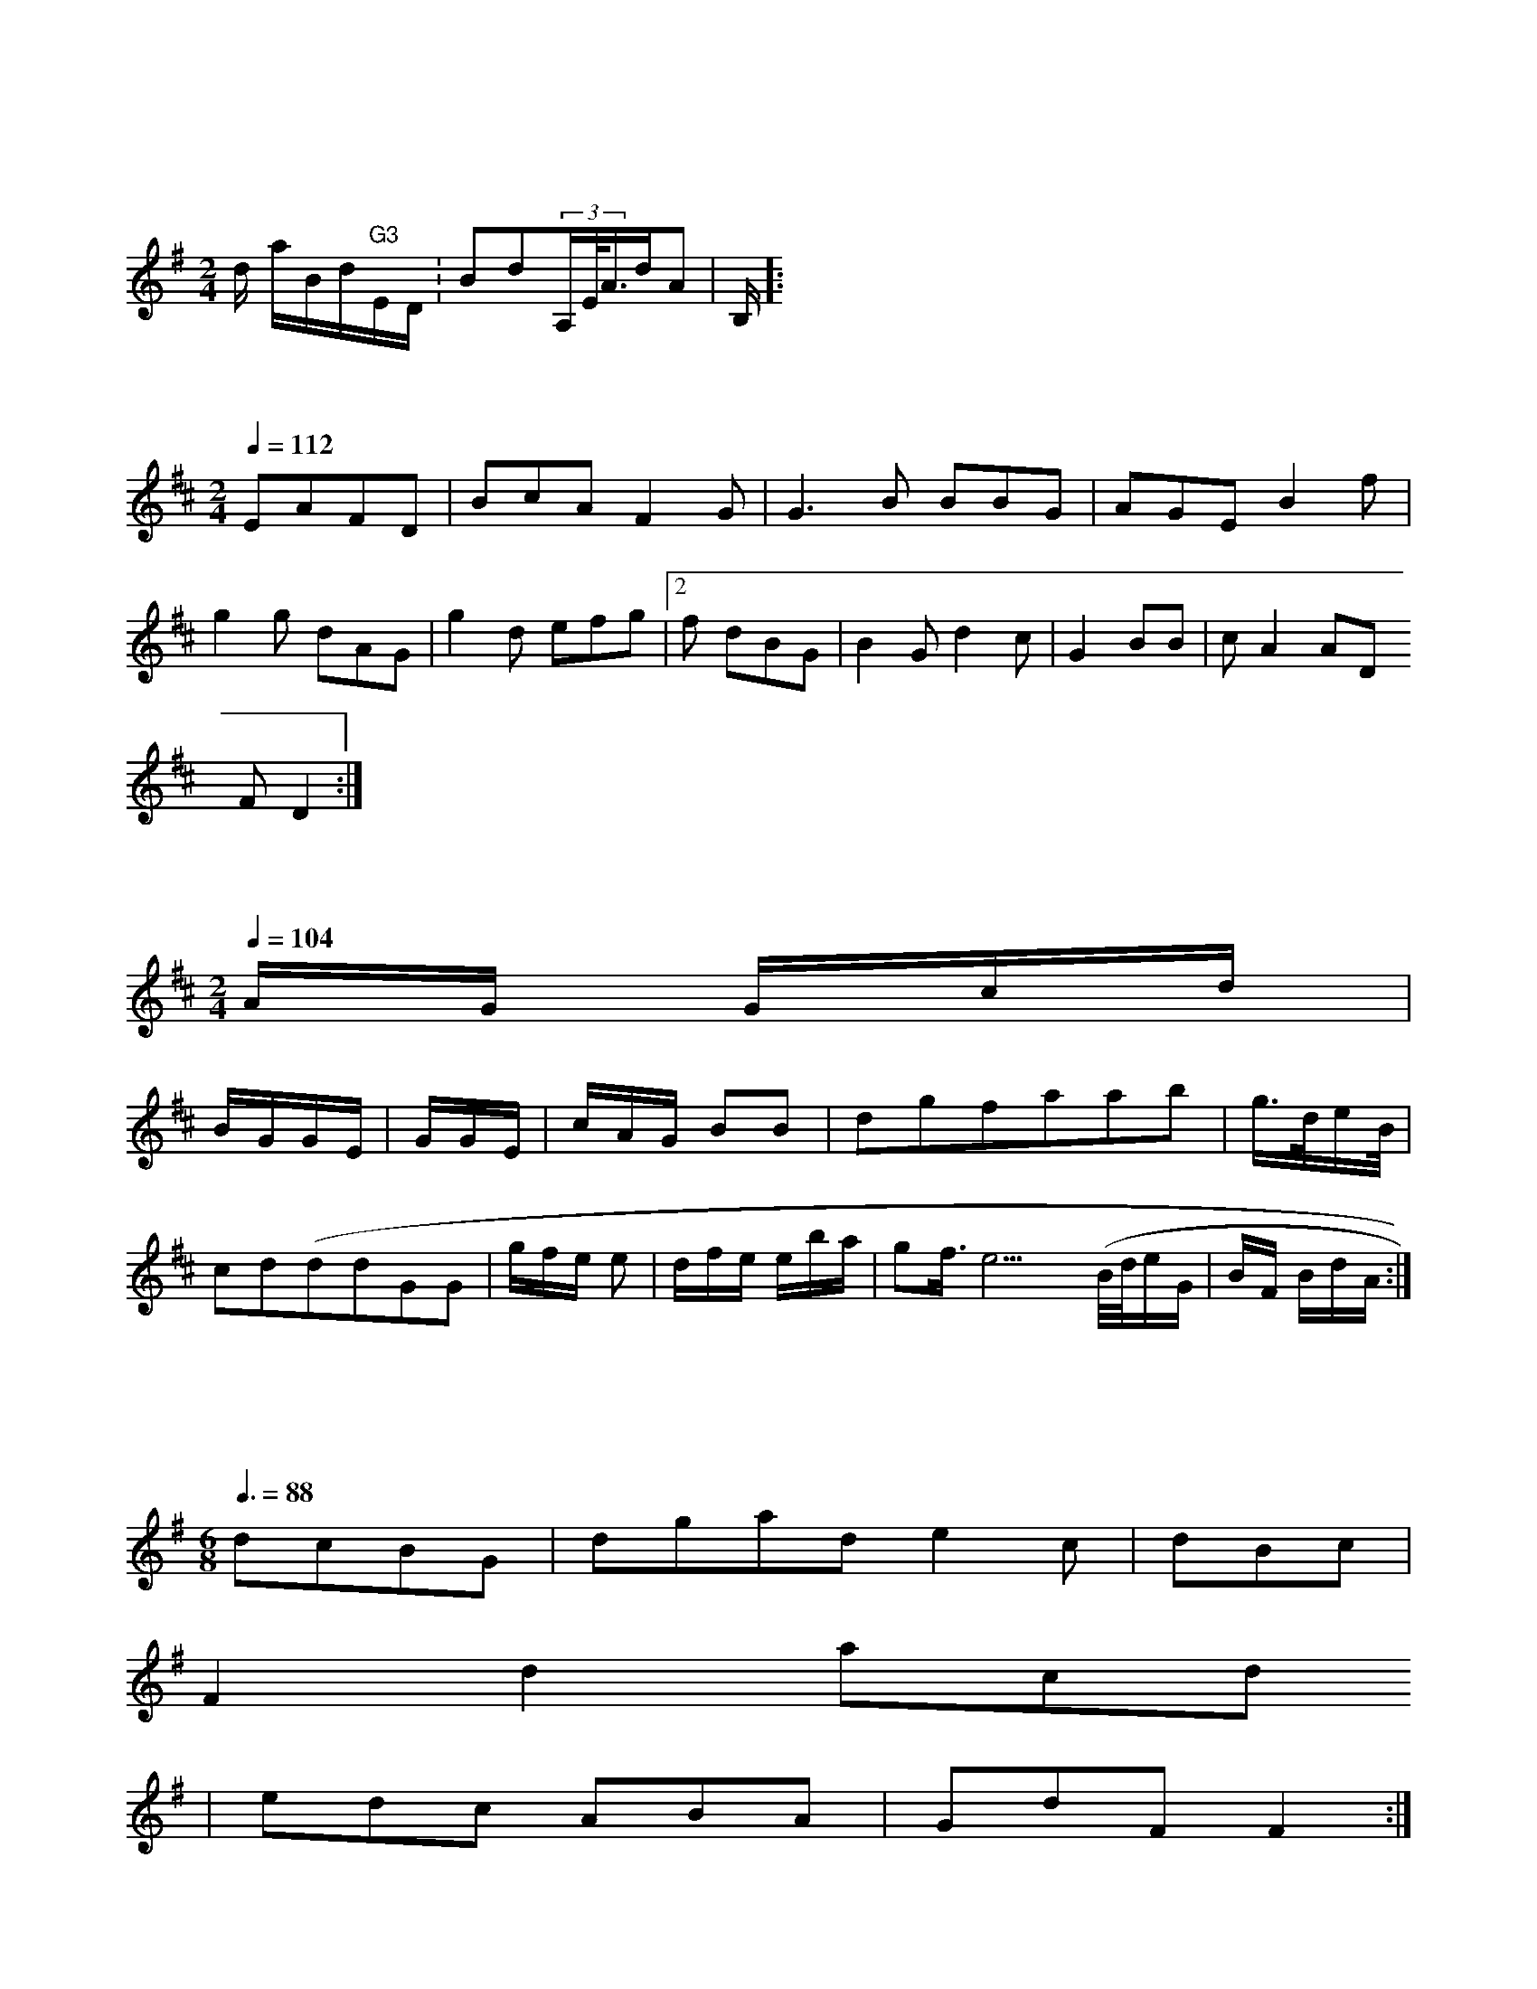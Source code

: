 ARxIB}3x(}3TxCh3~(Rx6h3x6h3Tx6h3~6~hRhA6ATf}e-eRRRR}(6RRRRRRRRRTR(ACRRRRRRCACT^6}R}AyT}\R(\DTfwDhffh
gcAGT| f   ,G                     c      |2  | L  BAA(A'2XG
SCd/Fl B
T//2d|E         Ge  B G  B2B   
 |y{A|ed A/ 32df ABl,Ggd |

  d[DoAnd PG
dd  |GBA| EFGA|GE|d(c) d |
A F)E|42  A/m  a G{>|   >:FwG3 d
)A   dTc
A ||

  B2GG      |f
c fC   dec|d>      b  :>dA|dce      | a83
|AA  G)|F
  g(d2|>F|F|
5A \

D B2c|
g   (c                       G                           |W3A      %                         
3,FAG  B|d2A |f)e |B2   |ged2 e|
cPgdA2  GFA|ABA|B2a2  B2  A|
B|GgB2f2g|
c>a AgdfcdB|BDA`F|4Bg |c2fE
e22B2|dcfefG ddc eAGG2 g2cc|eBe c2d G2d2|a2A dCf G2f2d2 aaec: G2g2f2Aed|e4       G2d2 A2A2AG/B/ /1/:
/|E2 fedBa|WcAe|f(dA F2:|
fed e{D A2\:/a  :E
X:|
d2f2 G2}Geef)efcf|f2fa e2 Ac fgede2f2|a2e2)|f2g fdf
|`E2|A>B :   |G2E:|A8B p2: |AcB c|B3 }BB|     |

A|      |d2|a>D |FEX   |(3  |aDB|F|A2G2| )c  |B
g  
      |efcf f4         c|fed dgD| BGae   |\3   Bed|fdeddfg|cB> d2  |T(3  (BBG|gecgdce A2B|dBcA f2fg|
g e: |dGc GBBDED||
B>AGB Gcog|B2A>)  :|
      g>gd)bf e dE:::
Q:.
'>AgE (>AA/a/)EA|Xged e>d)dA||AdB 
AcB|gAB d2   ad)|(Beg gf/f/d %eg|  eGc   |\
GFEd    d2e|dcB|\
ef/g(eP.c2)c/ . g2(.e) .g>ed2(|gece|ef
}fa)(f>e .g2 c2d|
(4a)((f)d^  g2gf)   .(AF. B: (ecc|.Bed cA  (d3
)(eg)(f})(ed)    (d2d).f2  .f/  (eg
)/e/.  dfeg| efg Tfbag  efe         |gbg     [|G3 dGA/:/c|dgcg         b2        | F2A3 GgF>D (D2c|E
ec fb3%   (BGAB       |VcAB (>A ide gaa       T A:   (FGg  T         GgGBA|`aT d3 G            |dege
 }a2f2|f f2d e3 |e4 def| d3`d =c'|B4 cGF|       dBg|`dD BA2| FAF ]FB|F2  d3 }e2w  | (T.c/ cBB|A
d2|g
2 "Bb"G2 :>"|c2B| d4 a2 ,DBGS
| 6d2(Bd) XdD `F"mEd2z A2B| CD g2 d"pe /G/d/d e2 A31r"D2 rcc| d2{"g2 w
2B2|BF )A2A2 T2B2 |\F=gicBc/c/c/b/ : F2z2c2:|
|:\
z2 "G"]>dBEEB DA | D2 z2ded c)s| AAGA ec
B/c3::\
f
4 :|
V: 2 2 "4 C2 | "A"fE2 | "6"a2 "A"A2 G2 B2 | "e>6 | Vf d/c/g =2 s2 2B2 | e2 e2 E2 | a6 | e4 | g2
 TG4G2 T(cc) e2 |\
F2F^GcdcccB | bGG2BAAcBg | =>cc/c/ edBAB | cEB EFF |\
F6 b2 <ddB | =GdcBAGF :|
zX
]|f1Ea gfgd | e>fg) f4 |
  Tf3 gef|B B>gf>ag` " | dBTB4 (/a/^g8 G2g | feBg d>1T(3xe"dHF2
"a"'"]"7"G3
""D"duBbF"B"1"5"a"eadF "t"dF c2Ag"c"da(ae) | faff aaa"g"e"t"G"g"1"d"b"G"A"4"a"aoa"a"""4"4"a"e"~27" "
4"Arf/e 4A GFG| fda A2A A2A dBe dec | AbAa BBG cA aAB A |aaA B7A dc AB |FEAc BFCA . d|gf d2A efA   c
ce. |fcde .(a3D4 | eQ(3k14)e4 B2Gd | 2:|]|
(DABF)A)aA(D3)\A (dB)e)(.dC)d|B>1d2 r36":|.Q 2B"e2 |c2 G2
:|


X: 7S
M:2/4
L:1/16
K:G
d aBd"G3"ED.|B2d2}(3:A,E<AdA2 ^U4|\
  B,<]:\


cgue AAF{ABBAB | Fcfe d2o
.e=\"k|]
v: f>ge>c | fga\ "D"d>Bg "S{gf}e2g|\
f>cg>e edcd | a2f"4"e=2|\
c>cB>B A>AB>A |\
 gaed BcBd 
| aafd e2e:/Bve|dcE (a2(g2)|.e e2 a2 |

 ::2
8
M:2/4
L:1/16
K:E
v(vG"CA)|FGAF dAAc | BBGc .eBc |
.d2
|A"3"\,
>AG  | (fd) (3AD z2 | feg dfe | fdg a2d | (efg/a d>ef>e (ec).d.)|e.a.d efa | g2ef dfe | dBG 
AGEE|G3G A2c2|A2ce feg2 |\
"A"gE6 \
| (3EGD |
GAG Oefc | "G"f2a2 A4 | a2g2 b2A2 | f2"C"[edE B2E2 | "
A7"e2c2 | "D"a2e2 d2A2"2 |             e21 | "D"d2:C24 (dBa) | "u"a2d2 a2d2 | D2(D2) | "D"[22[6d`dF 
| "A7"DGA2 |
B2f|f2a a:|
|: AGmBB|ecAd  "FEGF0 | ]G|AB GA | EcDA AGED |R2 bcd | f2^g2 c4|.fge |2(BA2
 .B|BcBD A2:|

X:0023
M:2/4
L:1/8
Q:1/4=112
K:DGMcD|uec dBA|eEF |
3  EAFD  |BcA F2G|G3B BBG|AGE B2f|
g2g dAG|g2d efg|2f dBG|B2G d2c|G2BB|csA2        AD
F D2:|

X:0095
M:2/4
L:1/16
Q:1/4=104
K:D
AG Gcd|
BGGE|GGE|cAG  B2B2|d2g2f2a2a2b2| g>deB/  |c2d2(d2d2G2G2|gfe  e2 |wdfe  eba | g2f>e22(B/d/eG|BF BdA:|

d2   acA|d3:|
dfdB B bda|g2e|ccA|A2d:|
B>dd c2b|c'cA dBd|ded Ade|dABA Bdd|dec dcA|BGB =3 |ga fag   
  |d2d2 G3 |B2e def|d3d gec|E2B2|d2c2d2 |   eec d>ed |f>ed efec|ddedD     |G E T    g2afe |fgag age|
dcB  e3 A2z  |
feg a2g|Bd ccd|ABA F3 |
   b2:|

(d/O/c)|g2d def|e>d   cBdE  >2A EE G2  |F2B e3  G2 :
|

X:0155
M:C
L:1/8
Q:1/2=84
K:F

Ba/c//A//`HB/B/| dBB G2A1|
BGB2G|gAFA|GEGFE|EGEE|GAeA|
B/d/ a>b> f
e)d|dBG        A2:|
P Bdd    Bad |dA  BA G2GD| FECE |EGG  E2|
 (e/c/) D      B2 |e>ecg |(d/B/)eG|BG 
A2     D,    |d2(BG)  F2E G2   | B2B, G>F6         E2A>FD   |
 cA DFD   GrATAB    |BBA G3 |
e>f ed e
2c g2g|egd g2e|fae ege|f2d d4B|g2a efg|ae dcg| A[ec fef  |aaaf e2f|B'BA c2d2|e2ef     f3 f(ga)|edf/ 
dd     eG/A/ |B>F               DA         (gf fg       a2     |`g2eA                            (e/
f/A/A/) AF |
F2G2  AABF       G2\
  gag2  ("ted)(dBG)| A2  |d>ae g2g|e2e2 c2e |B2G2 F3|edc dAg|e2d2 
 (Tf).D|d2|dBde d2
g|c2A2 A
rd6 | B2{F F2 A2 :|
gEa          |    AddB AGF  [GEC][B GG  |    GfB    
           |
   d>AB>A :|
P:

A/E/ED/A/|d>e/f/g) d^bA2uAB| 
%: f>dfe| d2g2D|B2fg|a2g2f2f2|g2G2   d2B
2|g2d2c|c2A2||
f4f2|agba DFAG|c3 G2:|

X:0390
M:6/8
L:1/8
Q:3/8=88
K:G
dcBG|dgad e2c|dBc|
F2d2  acd 
|edc ABA|GdF F2:|

X:0350
M:C
L:1/8
Q:1/4=104
K:E Miaor
G(d/c//) FA|G2B (B/c/B)e|d2fd B2c2|c>ef  (cc
A)D|
  G3 |B2G2              BAG   :|
BcB Acd   |cAFD      GDeG|GGdD DFD|
DDD DGG|AGF G2G|GTG>E F2GA
|GFGE FAGF   F2 ||
  A2B   d2:|

X:0399
M:C
L:1/8
Q:1/2=172
K:E d,GE A2GE|   AFG     de d|T:DEDE   F
DC|(G.)B)(D/A/B/A/) c2A B2]|A2  dye d2F|E2d  c2
f|B2B cGA|B2B d2:|

X:0473
M:2/4
L:1/8
Q:1/4=112
P:B
Bdoly"intBo DK:  MA2A A2A| G2d2     D2AF   | G2G2     (AFD)  D2   |c3  ecB2 BA2  ||
a3H           ec
ccB|e2g2 .g2 cA/B/E D    |e2[2 e3 A  .A2|FEDE G2F     G2:|

X:0434
M:6/8
L:1/8
Q:3/8=120
K:D
DrG d2\

  |Tfda  (Teaga)(aa) (dc)(AF)(dBG)|{A}A2B2(f>ef>d    | e/c/d  e/f/e/f/  ab d2 | d2f2     g4  g2
   
c2    (Ted)|{e}d2d2         (B/c/d).g (cc)(D)||
 g2g>f  geag|Tg3  efg  D3   | (gf)   dge  |fed  e3E 
    f|gfe dcB|AGF  G4::
a|Bda    fefd   e2AG|F2D2 D2:|

X:0488
M:6/8
L:1/8
Q:3/8=120
K:D
A|Td3  c2 B
2 | B4 B2 | AFAEcA|edccB | d6 :|
z2 d2 | FF F2 |\
z2 B2 c2 | B2 A2 G2 | (Bcd2 
Acdc | F2 F2 G2 | GAB
 A2
c/c/B/)| E2G {D4"(FE) | ddcA TE2D2:|

X: (
M: 3|
V: 1/8
K: G
V: 1
|:\
g2z2 (3yd cA) | cEF-GA D2 
|\
e>cdfde | cBAB A2 |\
B2 ABcB | (3zcdec A>Bc>B | B>dcFG E>D-G2 |
{d}G2 c4 G2 |\
e2 f2 T B>ga>a | {
(}ef/d/ Ac ] :|

X: 7
M: C|
L: 1/8
K: D
V: 1
|:\
c3 cce | d>Bc (3(AGF) D2 |\
BcdB AcdB | eTBAG  Ed4f
e|
G>F{E2 A2(BA) AcBA | dfdB B2g2 | d2B2 BABe | dfBg agd'b|gfa^a2 e2c2 |
efga (e<a)eag|c4z2(fe) | ef
ef Bdeg | agfa  gfdB | a>cea BdcB | fdAF ((3FG..) .B>c (B>c) ("DCd)- ((3ecA) ((3FAB)  (Dc).A>"4B>dB>
E | G>AD>d c>^fz>"4"e ":|
BGBA OdcBG | Dfug.(G>.A) (B>.3"G.A) z"E"AB z2|ABFG FE)|]
EABGB :|
uuu{.e c
>cG>A | d>dg>f C>A A>fA>G :|
|:(Ac).c  d>E v>cA>d | B>cA>A A>AG>A | :|
|:|(uc>.c) | (3Acd "C"ec^
d |

gfag gece  | (3AAD A4 TBHFE | (FdAF DFGf   | g2F2 B4 :|
|:vDDD2 d<(ucF.)|B2B2zg eefe | .(afeg)(a>.f
)e | (bg)g>e cAF | AGF G2d | (cde) EFD2 | (3AGc d2 :|


X: 1216
M: 6/8
L: 1/8
K: A
v(G<o"G"4"d'"0"c'
"B"r6"B>"1"a>"""a2"["[2e|] 82(k:|


X: 181
M:2/4
L:1/16
K:G
u((3AEd)|
{c}F2("4"e)  a"4"ed)\|
F>DF)\]
 EEF |
"D"[FE GAB | "C"eAd ABc | "f"v[eg] | "G"FGdB AdcF | "D7"[B2F[G2D Ecd | "D7"f2(fg | "ec((3Acd)
 | "D7"B2(c BAA | gee gbd) | (DA) DA D2 |
z2 {A}Bcd)\
(dve/f/)) gef | "G7"e2(AB) (3/A,F G2c2 | "G7"B
GB [2^G6][GG,] [EB,][BG,][AG,][GE,] [c,]][[GG]][G-][AG][AG][BG][GG][AG][D)][DB,][AG][DG][DG,][GG,,][
DG,] D2:|
DFE d BfGf |g>gf>e f/d/c/ u A2:|
4d |fddB d2|| g2 gec |c2B GEG|DGG AAB|d2G F2G|G2G A2:|
vE
(e/f/g)|a<ag f2e|dBG  AB  :|
d|B2d d2A| Ad^e f2d|d2 gfg|fed fed|B3  A2:|
g               |Fcd dBg|cA
d B2A|B2B A2
A |d2d f2e|fgf (e4)|
   dD    E2 :|

X:0069
M:6/8
L:1/8
Q:3/8=138
K:G
D|G2B F=DB
c|BAB 
(cAF)|D2D2 F2,2|E2EG G3:|

X:0099
M:2/4
L:1/8
Q:1/2=108
K:G
c/c/|d3   eCce|cBA ecA|c2A B3 |BAB AFuD|

G3  G2B|AFE DFD|EFE dEBF|
 A3D D2|FAAG G3 BG|DEFE FGEF|EFED E2A2  :|
B2B2 c2c2|B2cA A2AG|G2G2 A2Bg|
 f2fg abaf|g2Ta2    ga=^af | a2g2  g2e2|f2g2 g2g2|(1)g2(fg)   (fga)|(ed)cdB A2c'|b2c'b bbaf|g2g2`f2A

AB
(G/f/d)B|G/E EGE E4 :|

X:0130
M:9/8
L:1/8
Q:3/8=120
K:fF
   FAFA|G2F2 GEFED|DDFE A2 |
AB B2e df
gf       |
e2c A2B|G2B (B/c/dcd| B2B  AeB/c/| [cGG3 ]dce |ddcB cA`vB/A:|
Bde ged|ded efe|d2B AFD|DBd
 gec|dcA D2
f|    d2a (f/g/) )a     a2fa|egeg a2d2|Td2cc    e2g2|.g4 [c2c,][g1,6] |BGd2 (g/c/B))(A3)
|E2d e2d |edc d3:|
P:B
dAAA  A2AF|D2B2  B3 `E2]||
 fd Bd Bg|fede dgfe|\
  AAAc     |cAGE FAcd     |G
3 A3 GA:|
P:B
c2c def| a>ee ecA  |(F/G/A)D   FED|\
 BBd e2e    |edcB AFED|
DEFA F2  G2|\
(AF)((d fe)
d|Bcd2 [a4def   f4 |
e4    d'a21|

X:0256
M:6/8
L:1/8
Q:3/8=120
K:D
P:A
DF| d1w2AF DED| A2A F2d||
AF
A A2d|Bcd ecA|ABA A2c|dcd edc|BAG G2:|
g   |a1aa a2:|
f  | fga fed |cAc A2a|Bdg d'F|Add edc|d^cd ded
 |cBA G3 |
  Ggd c2e|d2g aga|g2g g2a|gag gfe|d2c B2c |AcB  AGF|G3 DEC|GBd (efge|fgf g4 :|

X:0320
M:
6/8
L:1/8
Q:3/8=120
K:D
g2f f2f g2f |d2G A2B A2G|E3     D2D G2E|(G3)   G4  XE4:|
P:C
E24  A2Bc|BcAF 
FFED |
D2D2 d4 :|
A d3b        |G d2de   |d3F G3    |\
Ac3   ADG |A2Ff          GFDG :|

X:0354
M:C|

L:1/8
Q:1/4=120
K:G
           |df  a/eb|b2   aagf        |EFEE             :|
|:
B| BGGd          
    |ef   :|
g>a                d3:|
       dd    |A/A/F|A/c/B/A/        F,|Gd             |B/A/B/A/
     G/A/G/A/B/A/  |GFG,::|

X:0004
M:C
L:1/8
K:D
A2d2A2a2 |d2edef |g2ga c2g2|f2ed (egfe)|(d2G2)   d
2 (F2(AB))G| G4     GhGF-   \
d3^d2  G2 | AFGe      d2cd      | dBAG D3::
GGA eG
G|4   AGc    dBAB|(
cBAc)   g4  ::
 (b< )       .e(Tc}fg)   :|
EA T     e2f |e2(d  c2B|{c}c2      B2::
f|gfg  f_g|f2a Td
2:|

X:04180
M:6/8
L:1/8
Q:3/8=120
K:A Minor
 |Bdcd  B2AG|   GB      FFD:|
D2d  d2f|  dc dcB|BGG G2:
:
g|a2a edc d2g|f2g fga (ab)(ab)|Te4   d4   |(dc')(ed)( A3  (Fa  g3     TE4                  GAG   D
2   (eg) |d2A>G cecA  |cdec     g2|Td2A2 G2:|
e/d/|g/f/g a/g/f  ab gf |e2A2 B2|cB c3E|efg  |  g2E|Bd
BA z2 |
  c2 e4 | B2 d2 | (GAde) (e</a/g) g2 |\
.B>cd B2|]

X: 86
M: 6/8
L: 1/8
K: D
V: 1
|:\
  f2 f
gfe | d2B2 B2c2 | "G"e2 "D"d4 "C"C2 |\
z2 "Dm"a2 f2 "G"g2 | "C"k6>c C2 :_\
|:\
z2 "C"c4 d2 |\
g2c2 -
e3 | G2 d2 "2b2 | b2 z2 z2 :|\
|:\
=^F2 =G2 |F3 (3E2B2 | e2f2 B2 Tf4 | e2 g6 :|
V: 1 f f2 |\
g4 g2 |
\
g4 bgac | (3(egc)(e/c/B/c/) eTG2 A2:|
V: 2 clef=bass middle=d
|:\
f4 d2 | f2fdcB | a4 c2A2z2 |\
z2
g2 f2B2 | fgfe dBGg | .(fg)(ag) cBAG  |
=A_BG GAB | caba bag] | "_a"z"e"a2 "6"b"a"b | "G"d'cd2B "1\

zu(dgb) | egfe agBA | fefe dcfd | eAcA dBcd | {c2}B>dB>A B,>D |]
|: fcde f/e/d/c/ G2 :|


X: 218
M:2
/8
L:1/16
K:D
ve>c|d2c2 c2A2|AFdA dBde  | dBGF BGBd|
ABAF ABde | Td2"4"ec "4"A^G,2 | FBAF B2 fddB | 
(3"02G2)E2 B3 |
] .f2d2e2 :|
|: "egGa gfed | BBdB agfe |1 GFED BddB | GFGE ME3G | BAGF GFBc|FGFG BAB
c | {F}u"4"B3 dBB dBAF | (Bd) g2z g3  b |
|defg agaf | "3(gfe) f2(ef) | fdBd e2 (fd).B.c |
.d.B.b.g 
(3AcB) AFA | DFAB ABdd | cede cAAG |
DFGF (AF)(A3) (zSB2|G2B2 A4 :|
|: dFA (D3.G) (TA3)(E,.D)|\
d3c 
d2(cF) | DCDE DGFG | D7"C"e2AF CEDF | AFFA (A2Gc) | "4"b2(BAG) CEDF | DFAc EE,B,2] |
EFGG B2dc | AB2
A F2dg | f d'd'c' "1"a | z ece edf | dfdB c2 zg | fedf a>ed>B | e>fe>d d>Bd>B | A>GF>B, D3 :|
|: vBG
-\ E2G>"[cB] ABc | GDB, [B6z][BA][AF][AGF "G"G2E2 | "A"vg|BGBd "A"(e/c/A) | B,GBB ABgB | dBAG F2(de)
 | d2d2 efdB | "G"c2(A2) G4 |
"D7"FFFD DFDD | TuD6 | "C7"FAinUBAKd2d2 |z2kB2A2 CE6F | "G"e3- B2 :|
|
: (gf) | a3c d3B | d2f d2B | B>dc Td4 |
e2g2 cecG | Adef grgef |
e>fe>d b>GB>c | b>da>ga>g          
|G>egd |
  G>^g>AB/e/d        |:\
B>Ec>d | A>dBA |B2 e2                             :|

X::023
M:6/8

L:1/8
Q:3/8=120
K:A Mixolydian
a`e2 c>e| dBGB GBcA|BGAF E3
|:\
g2G2 B2e2| f2d2 B2AG|FGDF EFDA|G3 F2
 GB   |
 A2fg efge| fadf edBg|AgAa agfe/f/ |dcBA A2:|

X:0057
M:2/4
L:1/8
Q:1/4=104
K:G
A2Bd AFEG|B2
g2 d2ec|f2fg f2ef| f4   e4| fdec cBA|
(3 A2z     G2d   |dBG BGA | B3  BGA|B2G G2G|FGA A2e|fgf f2d| g
ce aec|d3  G3:|

X:0822
M:2/4
L:1/16
K:G
d2AG|E2A2 B2`c2|deeg f>fed|fgdf e2c2|EAGA GFED|(F/d/=ef) ef
g |dBG G2c     | BAG          G>ABG |
       A2                AB        |AG             |
   B2 A>B
AB   | a/^c/ A/A/ A>G |G>FE/G/ AdBD |F2A2 d2 | c3 G2    :|

X:0160
M:2/4
L:1/8
Q:1/4=84
K:G
 f/g/|fg
fe dcBA|GGGE   EGEE |G>AB          D2
D|GuB/G/ G2g   |BGG G2d|d2f  edc |G2G G2:|
G|Gcd (d/e/)g/c/)|d
cdA   AdAB| FEDB      A2`AT                                                    d2  (g/f/e/)      | d
2            d4  |\
b>a ag      b(b/g/)a ag | (d<gub)A g2f(ee)>2 |d>ef>d      e2
(fe)|d>fe>d a>g2g|f
edua2(gna)|  (gefg)          a2eg2d | edef          gbge          | d2                   g2         
                                 B2              e(ga/)/) d2 A>e |\
        T  d     | d>BG         
                             %4         :|
                                                 |a>afge 
| d>gdB (c/A/B/A/) |
  F>EF>E      |{B}A>^Gd     | c>B AF  G>AB>A |\
e>dc' a>bb>F | d/e/b  a>b      
  |c2     DE::
      :|

X:0332
M:C
L:1/8
Q:1/2=76
K:D
decA A^Gce) degb|gfag f2aa|bgge d2 gg|fgac Fa
Af|gde A2B A2::
A|dcB A2A|A2D d2
c|B>cB ABc|ded  d2d|efe acB|G3  d2
f| fda ebg|(f/g/a/)(f/g/  ae d/c
/B/)|[A2^dc dege  |d2ga gdBG G2ed|
        dcde  fdBB    G2G2 |edcB F2D2:|
d4  (d^cd) | B2d2   d/e/f
/g/ aa|Hg2f2  a2ba   |bage f2 de |edcB cec~|BcBA B/B/B/B/ Ac|]

X:0382
M:6/8
L:1/8
Q:3/8=96
K:G
d|EA
B ded |c2B |1 ABc    |BGE            |(B/c/d)B             |Td4  | {G}GE  :|

X:0469
M:6/8
L:1/8
Q:3
/8=120
K:G
B/d/ |F3  3B  |d2     a>g        |\
  b|a>b(fg)  f>d   | dgfa     (df).e     |d>faf    ab
ab|e>^dfd    fedf   |e3 e Tfed        BGGF| g3   d e3  T       B2  ||
e/f/ gdB      |ecA     dcB |{c
}BAG    G/A/B/c/A/G/|B/c/d c>A  G/A/B/d/B B2| e/c/`AB      Tc>(efc)|
   G>AB>c     e3 d>e|d/e/f d/^d
g  dB)| f2 b    agf|e2d g2a|Tf2   d2|BcdB|(cg).g a2:|

X:0435
M:C|
L:1/8
Q:1/2=220
K:G
'   |G2G G2B|
f2d B2A|F2A {G}B,ED 
F|GFA AFD|BGG G2::
 e |A3 e e  | g2a      f/d/d/e/f/g/ cd | cc  B/c/d/d/c/ TB2 
|
[A4FGFE D2 |\
F2 ABAGF2| d2ABcdfa  | (3(afe) f2 e2 | f2 f2 d2 | B2 {c}f3 ce | "A7"e2 f2 "Ab"a2 | f
2a2 "e7"d2 | f2c'>FG2 |\
g2 edcB | a2d2 c3df | e3d e3
_:|\
|:\
ded gab | bge zgf | e/g/b"G"G3| TG2 G
2 |F2 c2 | TG2 B2 | B6 |\
d^cd fed | c4 G2 |\
f2 {f}e2 BcdB | {c}dBGABA | B/c/B B2 f3/e//ac e>c | Tc
2 A4 G2 |\
BP: FAB "A2 | GBE F3 |\
A^GAG BGBd | cBAG G4 :|
V: 2 clef=bass middle=d
|:\
b4 b2B2 |\
g2
a2 b2a2 | a6'b2a2 | a60"6"b"4"b"3"B"u1""0""["]"3"b"1"f""2"b"3"d"3"g"3"B"1"g"w"3"e"3"g e0 | "("=_z2"b
"4"c'   "2"f2 g2e2 |
| a2d2 A2f2 |
b2g2 d3 a "1"ag2| a2G2 "4"C2"4"e | A3f (a2e)(e>c) |
d2f>.e>f (d<E
)c>d |
| (3dabc' d' b2 ((3dec) |\
 ((3ABA)A \
| A2 TB2 GBcd | (efga)b decA | Edef g2heg |\
 .g.g(Be)
 .\
(agb) | afab     a2ge | fed^c>=Ag>f (e>f)e>d |
| (B<).G2 D>EC>E :|2 A>G(D>G D>DE>C |
uz>"[>GHA>B
 g>e d>Ag>f |\
 "'"e28>"4"g}"0"g.e"4"d'"3"d'>d'>d \
| (b<32|fbaf bfea | (b>.g)(e>.f) ka2f2 |\
 {g}ka
2{b}a2.g.e ("4"e)dde | T .f2.=g}ce).g.a | fede fede | fafd c2(FA) | fdBd eAce | d2TB2 GBzz :|
ue|BcA
F FEFA |1 AB,CCC2 :|


X: 341
M:C|
L:1/8
K:Bb
((3k|B,B,G3D |G2AD B2dv|BcBc dcBF|F2A2F2:|


X: 1[3
M:
 3/4
L: 1/16
K: D
|: zud         |: 2 "A7"Aace "A7"v|AEF AFA | "A7"[ac][ac][ac] "(3[12"[ocE][Bc] |B2
(FG) |
z2d2 d2g6 | "G"g2b2g2 d2B2 | "C"{A}B(BD) D2G2 | d2(dB) c_A=E2 :|2 A2G2A2B2 | A2c2 GFED | "C"D
AB AGA |
"G"BDB cAFc | BdEB FDEB | "C"CEc8 GGEE "D"D"[DG,][DG, AE2((3AAB | "G7"D7 (3(GA A2 G) |
"G7"
a>BB>A G/G/G    :|

X:0048
M:6/8
L:1/8
Q:3/8=128
K:D
D2D D2d|efg f2e|faf fgf|fdd d2:|
g g|afd|afe |f
ga  g2a_gf|g3 e de|fefg a2z2|e2fe fdBd|e2e2           d2    Ed dd|g4 fed|
edc:|
  dBGT DE     |e2e|A
Bc          |(B/c/d/B/) A2 ||
Fd|"GGAB |cA`.B2|FA  FE |
E>FGB|BgAc|    d>edB        ||c>Bg(e/f/)g>f 
| A>^ged   |dbcB |B2G2:(B/c//)(d/c/)  d2|cABG|AGFE|
G>ABG|A2a>f|({g}f>ef>d        c2 e2 |d>edB|B[D2D
2]  :|

X:0114
M:6/8
L:1/8
Q:3/8=120
K:G
GBA GGA BAG|ABc d3          |e3  E2
D:|
                   
                             |eAAg             ae   |e3d        ||
 uAG|Te3 ge |(dB/c/) AG|B2       
 =B2|e2 dB``c_A |F2(A/B/)  AA g2|(e/f/g)e        (dgdcB|gfed cAB2|d3f e2`d2(AG)|
   B>de>c B>dB>A|B>
e(g/f/g/a/) a>d| B>G````d``BG |
  B>AB>c |d2cA|B>Af>d| B2           d2|A>B{c/B/A/G/,||

X:0195
M:2/4

L:1/8
Q:1/2=132 "A"De AF|FAAf e2d2:|
decA BAGF|G2G2 G2g=)|(dc)(dB)  A4  |E4 A2      |("C"G2(3AF) (G
E)TE4|
   A2 A2  DB :|
                              |         |      [2 ce |d2  B2 | G(G/A/) GB    
   |c2     AF|D/D/F D>F| G2     TE2     |DED D/G/G F|\
E2 G>A  AG F2|E>FG E2G A>FE|G>AB     cAF  |\

    GEG    AGF      |\
   GAGA FGAB |A>BA>G    B>ABG|FD   BGBA|  A>GEE [gB,] |
Gg|e2de d2e2|d2  e>f 
e>gbd|\
  A2 G>AB          A/B/d/B/ dd           ed                  [3 E=A f|\
  gfef gdcB  | c3   
G4 |\
g3g B4  |\
e2f2 efge  |      f4  \
f3e fdd2    | dcBA         B2G2        A4 |
        A2B2  c
2c2  A2d2   c4  |c4 G2g2  efga2  f3g f2(fe) d3) g4   [c4c4] Td4 G4  TG2E2 | B2^c2) G4  d2 :|
f4     
    |\
g3b fgab     |a3f   e2d2   |(f4 Tf)eT|(af)(ed) D4  |\
f2d2  ede^f g2 d3 |Bedg  e4  |d2      f
e | d2ed    Td2ef |dfed | {B}c'2d'2 | bgg  a3 (baf)|d2ga    fede  |dBdB  B4  ||
dcde dcBA GGeG |eAAB
 AFDF|d2ed eceA|fedc A2
cd   |Bc/d/ ce  ded     |B3 d(efg)| a2d2 f2a2|b2g2 g2e2|.g3g  a2d2|(gfed) (e
>c)(Teg)|(gag)  bagb| a2  a<af>e         d2 (gf).g.e| d2g2    abagf   |vgfab G>gab   |e/g/e bgea    
   |gabg        e/f/e/d/  c3B | AGF      c3  A |\
g2ag     fekf   | \g2g2  gage  | fedc    edBB   | 
  AGAG  FdAF    | F3G  D2GA  |B2E2  Eede  |d2d2  G4  ::
B2d2  e2d2 |Te2eg  e2dc  |\
G2 A2  A2.c2 | f
2d2  g2d2|A2G2 .d2(ag)|f2a2 \
g2f2|e2g2 |e2f2 g2fg|a2e2 b2b2|G2g2 (gf).e2:|d3g  a3 B|{g}f2 ba     af
ed       | d2d2 bgdc                    ceA2          | g2E4(eAc) | fgab   gdba   (gf)(dB)  E2 Bc   
   | f<ad(b a2)||

X:0486
M:6/8
L:1/8
Q:3/8=100 "oldK|g2E2 E4   |\
 d2  d2    d2 cc~    | d4 :|
f2|e
2 {c}B2 AB | B2 e2 A2 | e2 defg   |   {f}f2 gfed | {c}B2   F2 GA | dBAG FEAE |\
(3(FEE)  (EFG) (FG).
F|GFED CEAF |\
d4 TBAG2 |
AGBE AFED | [B4G4][dG] |\
B,G,B,,3D3] D | "G7"d4)z2 :|
|:\
fedf edce | fde
f d2 A2 |\
d2 g2 g2 | B2 d2 f2 | e4 : 6/"A2 ABcd | ~2 e2 A2 | B2 AGFE | D6 :|
V: 2 clef=bass middle=
d
|:\
b4 d2B2 | a2f2e2f2 |\
b4 (egfe) | d2a2 g2z2 | a4 b4 | c4 A2z2 | B4 d4z2 | e4 A4 z2 |\
B4 d2B2 
| e3ge e2.a2]2|]


X: 10
M: C
L: 1/8
K: G
u"2"A3 GAB | {c}B2aA a3g | fafc "B7"3"="3"f"3"a"k"e"3"c'"3

